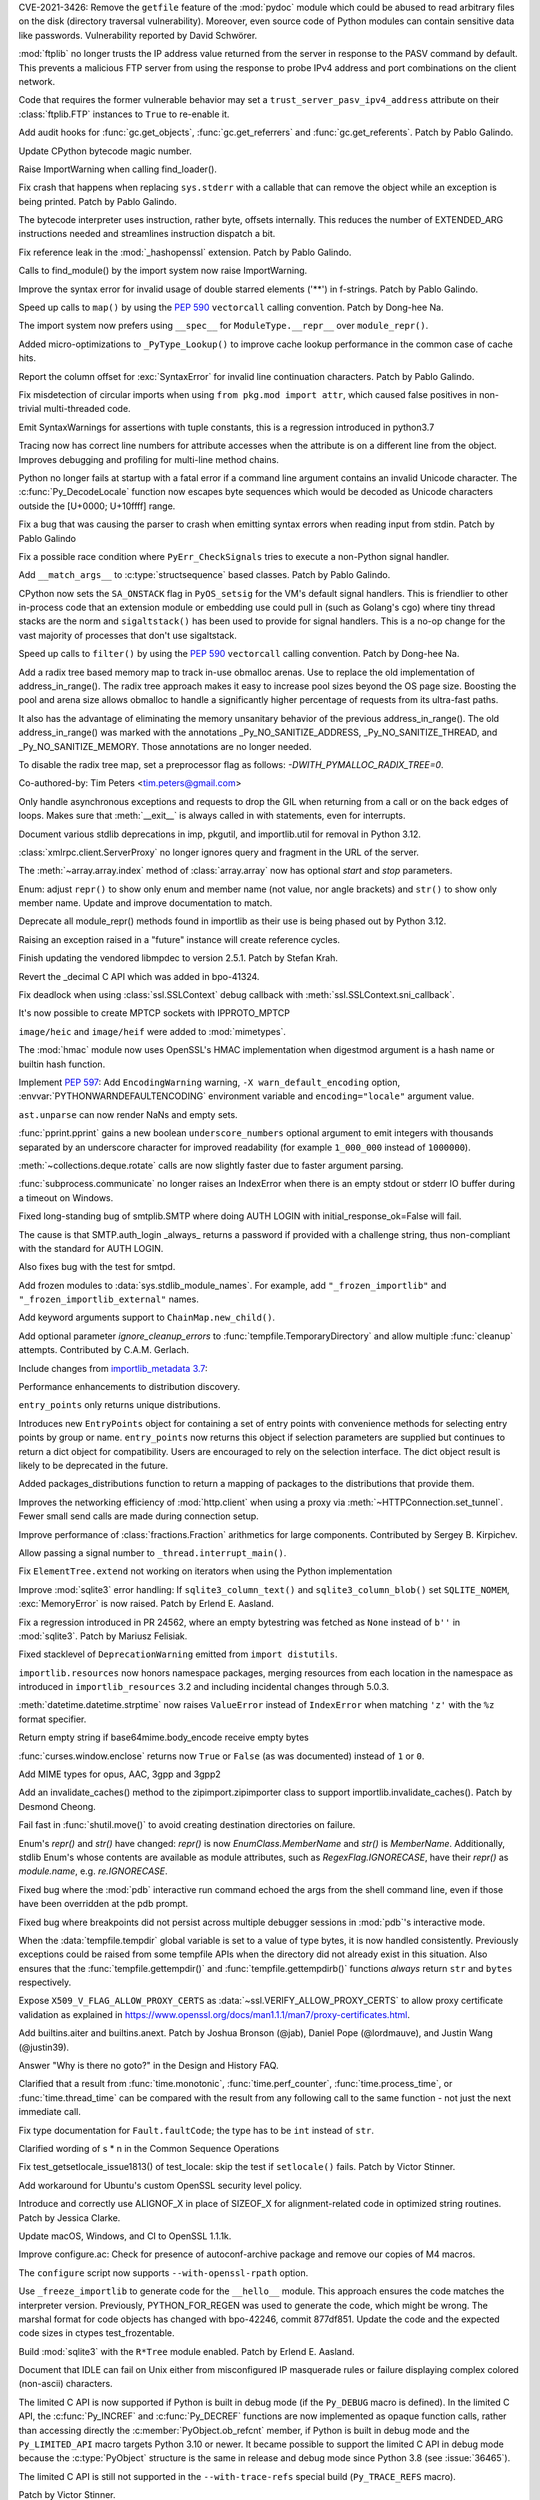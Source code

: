 .. bpo: 42988
.. date: 2021-03-24-14-16-56
.. nonce: P2aNco
.. release date: 2021-04-05
.. section: Security

CVE-2021-3426: Remove the ``getfile`` feature of the :mod:`pydoc` module
which could be abused to read arbitrary files on the disk (directory
traversal vulnerability). Moreover, even source code of Python modules can
contain sensitive data like passwords. Vulnerability reported by David
Schwörer.

..

.. bpo: 43285
.. date: 2021-03-13-03-48-14
.. nonce: g-Hah3
.. section: Security

:mod:`ftplib` no longer trusts the IP address value returned from the server
in response to the PASV command by default.  This prevents a malicious FTP
server from using the response to probe IPv4 address and port combinations
on the client network.

Code that requires the former vulnerable behavior may set a
``trust_server_pasv_ipv4_address`` attribute on their :class:`ftplib.FTP`
instances to ``True`` to re-enable it.

..

.. bpo: 43439
.. date: 2021-03-08-23-06-07
.. nonce: 5U3lXm
.. section: Security

Add audit hooks for :func:`gc.get_objects`, :func:`gc.get_referrers` and
:func:`gc.get_referents`. Patch by Pablo Galindo.

..

.. bpo: 27129
.. date: 2021-04-03-22-04-46
.. nonce: u_ehHb
.. section: Core and Builtins

Update CPython bytecode magic number.

..

.. bpo: 43672
.. date: 2021-03-31-09-12-54
.. nonce: jTT5uG
.. section: Core and Builtins

Raise ImportWarning when calling find_loader().

..

.. bpo: 43660
.. date: 2021-03-29-19-50-34
.. nonce: scTgag
.. section: Core and Builtins

Fix crash that happens when replacing ``sys.stderr`` with a callable that
can remove the object while an exception is being printed. Patch by Pablo
Galindo.

..

.. bpo: 27129
.. date: 2021-03-29-16-20-29
.. nonce: BF03A5
.. section: Core and Builtins

The bytecode interpreter uses instruction, rather byte, offsets internally.
This reduces the number of EXTENDED_ARG instructions needed and streamlines
instruction dispatch a bit.

..

.. bpo: 40645
.. date: 2021-03-29-11-55-06
.. nonce: PhaT-B
.. section: Core and Builtins

Fix reference leak in the :mod:`_hashopenssl` extension. Patch by Pablo
Galindo.

..

.. bpo: 42134
.. date: 2021-03-26-17-30-19
.. nonce: G4Sjxg
.. section: Core and Builtins

Calls to find_module() by the import system now raise ImportWarning.

..

.. bpo: 41064
.. date: 2021-03-24-00-32-20
.. nonce: _H0K_g
.. section: Core and Builtins

Improve the syntax error for invalid usage of double starred elements ('**')
in f-strings. Patch by Pablo Galindo.

..

.. bpo: 43575
.. date: 2021-03-21-12-26-32
.. nonce: pl-nSg
.. section: Core and Builtins

Speed up calls to ``map()`` by using the :pep:`590` ``vectorcall`` calling
convention. Patch by Dong-hee Na.

..

.. bpo: 42137
.. date: 2021-03-20-19-54-47
.. nonce: A8aQvj
.. section: Core and Builtins

The import system now prefers using ``__spec__`` for ``ModuleType.__repr__``
over ``module_repr()``.

..

.. bpo: 43452
.. date: 2021-03-20-01-21-37
.. nonce: tDVJkc
.. section: Core and Builtins

Added micro-optimizations to ``_PyType_Lookup()`` to improve cache lookup
performance in the common case of cache hits.

..

.. bpo: 43555
.. date: 2021-03-19-22-49-40
.. nonce: ZmhYSA
.. section: Core and Builtins

Report the column offset for :exc:`SyntaxError` for invalid line
continuation characters. Patch by Pablo Galindo.

..

.. bpo: 43517
.. date: 2021-03-16-17-12-54
.. nonce: zAo6Ws
.. section: Core and Builtins

Fix misdetection of circular imports when using ``from pkg.mod import
attr``, which caused false positives in non-trivial multi-threaded code.

..

.. bpo: 43497
.. date: 2021-03-15-07-50-30
.. nonce: Uc5ZCJ
.. section: Core and Builtins

Emit SyntaxWarnings for assertions with tuple constants, this is a
regression introduced in python3.7

..

.. bpo: 39316
.. date: 2021-03-14-16-44-50
.. nonce: Ns3a_F
.. section: Core and Builtins

Tracing now has correct line numbers for attribute accesses when the
attribute is on a different line from the object. Improves debugging and
profiling for multi-line method chains.

..

.. bpo: 35883
.. date: 2021-03-13-13-57-21
.. nonce: UyGpdG
.. section: Core and Builtins

Python no longer fails at startup with a fatal error if a command line
argument contains an invalid Unicode character. The
:c:func:`Py_DecodeLocale` function now escapes byte sequences which would be
decoded as Unicode characters outside the [U+0000; U+10ffff] range.

..

.. bpo: 43410
.. date: 2021-03-05-17-23-36
.. nonce: lCzIg0
.. section: Core and Builtins

Fix a bug that was causing the parser to crash when emitting syntax errors
when reading input from stdin. Patch by Pablo Galindo

..

.. bpo: 43406
.. date: 2021-03-04-22-53-10
.. nonce: Na_VpA
.. section: Core and Builtins

Fix a possible race condition where ``PyErr_CheckSignals`` tries to execute
a non-Python signal handler.

..

.. bpo: 42128
.. date: 2021-03-03-19-04-23
.. nonce: VouZjn
.. section: Core and Builtins

Add ``__match_args__`` to :c:type:`structsequence` based classes. Patch by
Pablo Galindo.

..

.. bpo: 43390
.. date: 2021-03-03-17-58-49
.. nonce: epPpwV
.. section: Core and Builtins

CPython now sets the ``SA_ONSTACK`` flag in ``PyOS_setsig`` for the VM's
default signal handlers.  This is friendlier to other in-process code that
an extension module or embedding use could pull in (such as Golang's cgo)
where tiny thread stacks are the norm and ``sigaltstack()`` has been used to
provide for signal handlers.  This is a no-op change for the vast majority
of processes that don't use sigaltstack.

..

.. bpo: 43287
.. date: 2021-02-22-03-01-02
.. nonce: aTs6fO
.. section: Core and Builtins

Speed up calls to ``filter()`` by using the :pep:`590` ``vectorcall``
calling convention. Patch by Dong-hee Na.

..

.. bpo: 37448
.. date: 2021-02-21-14-19-35
.. nonce: btl7vO
.. section: Core and Builtins

Add a radix tree based memory map to track in-use obmalloc arenas. Use to
replace the old implementation of address_in_range(). The radix tree
approach makes it easy to increase pool sizes beyond the OS page size.
Boosting the pool and arena size allows obmalloc to handle a significantly
higher percentage of requests from its ultra-fast paths.

It also has the advantage of eliminating the memory unsanitary behavior of
the previous address_in_range(). The old address_in_range() was marked with
the annotations _Py_NO_SANITIZE_ADDRESS, _Py_NO_SANITIZE_THREAD, and
_Py_NO_SANITIZE_MEMORY. Those annotations are no longer needed.

To disable the radix tree map, set a preprocessor flag as follows:
`-DWITH_PYMALLOC_RADIX_TREE=0`.

Co-authored-by: Tim Peters <tim.peters@gmail.com>

..

.. bpo: 29988
.. date: 2020-02-03-13-23-10
.. nonce: 8_UB5w
.. section: Core and Builtins

Only handle asynchronous exceptions and requests to drop the GIL when
returning from a call or on the back edges of loops. Makes sure that
:meth:`__exit__` is always called in with statements, even for interrupts.

..

.. bpo: 43720
.. date: 2021-04-03-13-45-51
.. nonce: FDZ5cZ
.. section: Library

Document various stdlib deprecations in imp, pkgutil, and importlib.util for
removal in Python 3.12.

..

.. bpo: 43433
.. date: 2021-03-28-23-50-20
.. nonce: so9j5G
.. section: Library

:class:`xmlrpc.client.ServerProxy` no longer ignores query and fragment in
the URL of the server.

..

.. bpo: 31956
.. date: 2021-03-28-16-53-25
.. nonce: Lt_67U
.. section: Library

The :meth:`~array.array.index` method of :class:`array.array` now has
optional *start* and *stop* parameters.

..

.. bpo: 40066
.. date: 2021-03-25-21-26-30
.. nonce: 7EBQ3_
.. section: Library

Enum: adjust ``repr()`` to show only enum and member name (not value, nor
angle brackets) and ``str()`` to show only member name.  Update and improve
documentation to match.

..

.. bpo: 42136
.. date: 2021-03-25-08-44-26
.. nonce: rRY9e1
.. section: Library

Deprecate all module_repr() methods found in importlib as their use is being
phased out by Python 3.12.

..

.. bpo: 35930
.. date: 2021-03-23-17-18-56
.. nonce: RZ51pM
.. section: Library

Raising an exception raised in a "future" instance will create reference
cycles.

..

.. bpo: 41369
.. date: 2021-03-21-17-50-42
.. nonce: -fpmYZ
.. section: Library

Finish updating the vendored libmpdec to version 2.5.1.  Patch by Stefan
Krah.

..

.. bpo: 43422
.. date: 2021-03-21-17-02-52
.. nonce: POk6cU
.. section: Library

Revert the _decimal C API which was added in bpo-41324.

..

.. bpo: 43577
.. date: 2021-03-21-10-13-17
.. nonce: m7JnAV
.. section: Library

Fix deadlock when using :class:`ssl.SSLContext` debug callback with
:meth:`ssl.SSLContext.sni_callback`.

..

.. bpo: 43571
.. date: 2021-03-20-17-40-35
.. nonce: acAL0W
.. section: Library

It's now possible to create MPTCP sockets with IPPROTO_MPTCP

..

.. bpo: 43542
.. date: 2021-03-20-15-43-25
.. nonce: 6bt2F6
.. section: Library

``image/heic`` and ``image/heif`` were added to :mod:`mimetypes`.

..

.. bpo: 40645
.. date: 2021-03-19-10-22-17
.. nonce: 5pXhb-
.. section: Library

The :mod:`hmac` module now uses OpenSSL's HMAC implementation when digestmod
argument is a hash name or builtin hash function.

..

.. bpo: 43510
.. date: 2021-03-16-17-20-33
.. nonce: -BeQH_
.. section: Library

Implement :pep:`597`: Add ``EncodingWarning`` warning, ``-X
warn_default_encoding`` option, :envvar:`PYTHONWARNDEFAULTENCODING`
environment variable and ``encoding="locale"`` argument value.

..

.. bpo: 43521
.. date: 2021-03-16-16-05-02
.. nonce: mRT6fh
.. section: Library

``ast.unparse`` can now render NaNs and empty sets.

..

.. bpo: 42914
.. date: 2021-03-14-21-47-28
.. nonce: 9U1o33
.. section: Library

:func:`pprint.pprint` gains a new boolean ``underscore_numbers`` optional
argument to emit integers with thousands separated by an underscore
character for improved readability (for example ``1_000_000`` instead of
``1000000``).

..

.. bpo: 41361
.. date: 2021-03-13-08-18-01
.. nonce: lXDIlr
.. section: Library

:meth:`~collections.deque.rotate` calls are now slightly faster due to
faster argument parsing.

..

.. bpo: 43423
.. date: 2021-03-11-15-44-18
.. nonce: rRomRD
.. section: Library

:func:`subprocess.communicate` no longer raises an IndexError when there is
an empty stdout or stderr IO buffer during a timeout on Windows.

..

.. bpo: 27820
.. date: 2021-03-10-14-07-44
.. nonce: Wwdy-r
.. section: Library

Fixed long-standing bug of smtplib.SMTP where doing AUTH LOGIN with
initial_response_ok=False will fail.

The cause is that SMTP.auth_login _always_ returns a password if provided
with a challenge string, thus non-compliant with the standard for AUTH
LOGIN.

Also fixes bug with the test for smtpd.

..

.. bpo: 43445
.. date: 2021-03-09-11-36-19
.. nonce: jnj-UB
.. section: Library

Add frozen modules to :data:`sys.stdlib_module_names`. For example, add
``"_frozen_importlib"`` and ``"_frozen_importlib_external"`` names.

..

.. bpo: 43245
.. date: 2021-03-08-22-14-37
.. nonce: nXL-MC
.. section: Library

Add keyword arguments support to ``ChainMap.new_child()``.

..

.. bpo: 29982
.. date: 2021-03-07-23-23-03
.. nonce: Q9iszT
.. section: Library

Add optional parameter *ignore_cleanup_errors* to
:func:`tempfile.TemporaryDirectory` and allow multiple :func:`cleanup`
attempts. Contributed by C.A.M. Gerlach.

..

.. bpo: 43428
.. date: 2021-03-07-18-54-39
.. nonce: br0XmX
.. section: Library

Include changes from `importlib_metadata 3.7
<https://importlib-metadata.readthedocs.io/en/latest/history.html#v3-7-0>`_:

Performance enhancements to distribution discovery.

``entry_points`` only returns unique distributions.

Introduces new ``EntryPoints`` object for containing a set of entry points
with convenience methods for selecting entry points by group or name.
``entry_points`` now returns this object if selection parameters are
supplied but continues to return a dict object for compatibility. Users are
encouraged to rely on the selection interface. The dict object result is
likely to be deprecated in the future.

Added packages_distributions function to return a mapping of packages to the
distributions that provide them.

..

.. bpo: 43332
.. date: 2021-03-07-11-23-20
.. nonce: weatsh
.. section: Library

Improves the networking efficiency of :mod:`http.client` when using a proxy
via :meth:`~HTTPConnection.set_tunnel`.  Fewer small send calls are made
during connection setup.

..

.. bpo: 43420
.. date: 2021-03-07-08-03-31
.. nonce: cee_X5
.. section: Library

Improve performance of :class:`fractions.Fraction` arithmetics for large
components.  Contributed by Sergey B. Kirpichev.

..

.. bpo: 43356
.. date: 2021-03-04-21-51-20
.. nonce: X7IGBM
.. section: Library

Allow passing a signal number to ``_thread.interrupt_main()``.

..

.. bpo: 43399
.. date: 2021-03-04-17-53-46
.. nonce: Wn95u-
.. section: Library

Fix ``ElementTree.extend`` not working on iterators when using the Python
implementation

..

.. bpo: 43369
.. date: 2021-03-02-15-25-28
.. nonce: F4knlQ
.. section: Library

Improve :mod:`sqlite3` error handling: If ``sqlite3_column_text()`` and
``sqlite3_column_blob()`` set ``SQLITE_NOMEM``, :exc:`MemoryError` is now
raised. Patch by Erlend E. Aasland.

..

.. bpo: 43368
.. date: 2021-03-02-13-45-05
.. nonce: t9XEkQ
.. section: Library

Fix a regression introduced in PR 24562, where an empty bytestring was
fetched as ``None`` instead of ``b''`` in :mod:`sqlite3`. Patch by Mariusz
Felisiak.

..

.. bpo: 41282
.. date: 2021-03-02-09-54-22
.. nonce: xL4h94
.. section: Library

Fixed stacklevel of ``DeprecationWarning`` emitted from ``import
distutils``.

..

.. bpo: 42129
.. date: 2021-02-28-04-21-35
.. nonce: V0KifQ
.. section: Library

``importlib.resources`` now honors namespace packages, merging resources
from each location in the namespace as introduced in ``importlib_resources``
3.2 and including incidental changes through 5.0.3.

..

.. bpo: 43295
.. date: 2021-02-22-22-54-40
.. nonce: h_ffu7
.. section: Library

:meth:`datetime.datetime.strptime` now raises ``ValueError`` instead of
``IndexError`` when matching ``'z'`` with the ``%z`` format specifier.

..

.. bpo: 43125
.. date: 2021-02-07-19-13-30
.. nonce: AqNoMa
.. section: Library

Return empty string if base64mime.body_encode receive empty bytes

..

.. bpo: 43084
.. date: 2021-01-31-17-31-13
.. nonce: i8nLpK
.. section: Library

:func:`curses.window.enclose` returns now ``True`` or ``False`` (as was
documented) instead of ``1`` or ``0``.

..

.. bpo: 42994
.. date: 2021-01-21-16-58-34
.. nonce: El0Ksp
.. section: Library

Add MIME types for opus, AAC, 3gpp and 3gpp2

..

.. bpo: 14678
.. date: 2021-01-07-21-25-49
.. nonce: 1zniCH
.. section: Library

Add an invalidate_caches() method to the zipimport.zipimporter class to
support importlib.invalidate_caches(). Patch by Desmond Cheong.

..

.. bpo: 42782
.. date: 2020-12-29-13-46-57
.. nonce: 3r0HFY
.. section: Library

Fail fast in :func:`shutil.move()` to avoid creating destination directories
on failure.

..

.. bpo: 40066
.. date: 2020-09-23-21-58-34
.. nonce: f1dr_5
.. section: Library

Enum's `repr()` and `str()` have changed: `repr()` is now
*EnumClass.MemberName* and `str()` is *MemberName*.  Additionally, stdlib
Enum's whose contents are available as module attributes, such as
`RegexFlag.IGNORECASE`, have their `repr()` as *module.name*, e.g.
`re.IGNORECASE`.

..

.. bpo: 26053
.. date: 2020-09-01-10-12-13
.. nonce: hXikw_
.. section: Library

Fixed bug where the :mod:`pdb` interactive run command echoed the args from
the shell command line, even if those have been overridden at the pdb
prompt.

..

.. bpo: 24160
.. date: 2020-08-28-23-07-53
.. nonce: MSGnKr
.. section: Library

Fixed bug where breakpoints did not persist across multiple debugger
sessions in :mod:`pdb`'s interactive mode.

..

.. bpo: 40701
.. date: 2020-05-27-05-42-39
.. nonce: PBIgW1
.. section: Library

When the :data:`tempfile.tempdir` global variable is set to a value of type
bytes, it is now handled consistently.  Previously exceptions could be
raised from some tempfile APIs when the directory did not already exist in
this situation.  Also ensures that the :func:`tempfile.gettempdir()` and
:func:`tempfile.gettempdirb()` functions *always* return ``str`` and
``bytes`` respectively.

..

.. bpo: 39342
.. date: 2020-01-15-11-15-35
.. nonce: S8PuJO
.. section: Library

Expose ``X509_V_FLAG_ALLOW_PROXY_CERTS`` as
:data:`~ssl.VERIFY_ALLOW_PROXY_CERTS` to allow proxy certificate validation
as explained in
https://www.openssl.org/docs/man1.1.1/man7/proxy-certificates.html.

..

.. bpo: 31861
.. date: 2018-08-24-01-08-09
.. nonce: -q9RKJ
.. section: Library

Add builtins.aiter and builtins.anext. Patch by Joshua Bronson (@jab),
Daniel Pope (@lordmauve), and Justin Wang (@justin39).

..

.. bpo: 43199
.. date: 2021-03-13-18-43-54
.. nonce: ZWA6KX
.. section: Documentation

Answer "Why is there no goto?" in the Design and History FAQ.

..

.. bpo: 43407
.. date: 2021-03-04-22-53-03
.. nonce: x570l5
.. section: Documentation

Clarified that a result from :func:`time.monotonic`,
:func:`time.perf_counter`, :func:`time.process_time`, or
:func:`time.thread_time` can be compared with the result from any following
call to the same function - not just the next immediate call.

..

.. bpo: 43354
.. date: 2021-03-02-12-55-34
.. nonce: ezZYkx
.. section: Documentation

Fix type documentation for ``Fault.faultCode``; the type has to be ``int``
instead of ``str``.

..

.. bpo: 41933
.. date: 2020-10-05-20-04-43
.. nonce: Pff94-
.. section: Documentation

Clarified wording of s * n in the Common Sequence Operations

..

.. bpo: 37945
.. date: 2021-03-31-11-38-42
.. nonce: HTUYhv
.. section: Tests

Fix test_getsetlocale_issue1813() of test_locale: skip the test if
``setlocale()`` fails. Patch by Victor Stinner.

..

.. bpo: 41561
.. date: 2021-03-18-10-34-42
.. nonce: pDg4w-
.. section: Tests

Add workaround for Ubuntu's custom OpenSSL security level policy.

..

.. bpo: 43179
.. date: 2021-03-31-12-20-23
.. nonce: Qbe1OD
.. section: Build

Introduce and correctly use ALIGNOF_X in place of SIZEOF_X for
alignment-related code in optimized string routines. Patch by Jessica
Clarke.

..

.. bpo: 43631
.. date: 2021-03-26-09-16-34
.. nonce: msJyPi
.. section: Build

Update macOS, Windows, and CI to OpenSSL 1.1.1k.

..

.. bpo: 43617
.. date: 2021-03-24-16-55-55
.. nonce: d69KAv
.. section: Build

Improve configure.ac: Check for presence of autoconf-archive package and
remove our copies of M4 macros.

..

.. bpo: 43466
.. date: 2021-03-11-00-14-47
.. nonce: N861Z5
.. section: Build

The ``configure`` script now supports ``--with-openssl-rpath`` option.

..

.. bpo: 43372
.. date: 2021-03-04-17-13-57
.. nonce: FfqDVL
.. section: Build

Use ``_freeze_importlib`` to generate code for the ``__hello__`` module.
This approach ensures the code matches the interpreter version.  Previously,
PYTHON_FOR_REGEN was used to generate the code, which might be wrong.  The
marshal format for code objects has changed with bpo-42246, commit 877df851.
Update the code and the expected code sizes in ctypes test_frozentable.

..

.. bpo: 43440
.. date: 2021-03-09-11-15-41
.. nonce: igy2Mn
.. section: Windows

Build :mod:`sqlite3` with the ``R*Tree`` module enabled. Patch by Erlend E.
Aasland.

..

.. bpo: 42225
.. date: 2021-03-29-16-22-27
.. nonce: iIeiLg
.. section: IDLE

Document that IDLE can fail on Unix either from misconfigured IP masquerade
rules or failure displaying complex colored (non-ascii) characters.

..

.. bpo: 43688
.. date: 2021-04-01-09-10-42
.. nonce: G4gs6k
.. section: C API

The limited C API is now supported if Python is built in debug mode (if the
``Py_DEBUG`` macro is defined). In the limited C API, the
:c:func:`Py_INCREF` and :c:func:`Py_DECREF` functions are now implemented as
opaque function calls, rather than accessing directly the
:c:member:`PyObject.ob_refcnt` member, if Python is built in debug mode and
the ``Py_LIMITED_API`` macro targets Python 3.10 or newer. It became
possible to support the limited C API in debug mode because the
:c:type:`PyObject` structure is the same in release and debug mode since
Python 3.8 (see :issue:`36465`).

The limited C API is still not supported in the ``--with-trace-refs``
special build (``Py_TRACE_REFS`` macro).

Patch by Victor Stinner.

..

.. bpo: 43244
.. date: 2021-03-24-01-22-14
.. nonce: 31-97x
.. section: C API

Remove the ``pyarena.h`` header file with functions:

* ``PyArena_New()``
* ``PyArena_Free()``
* ``PyArena_Malloc()``
* ``PyArena_AddPyObject()``

These functions were undocumented, excluded from the limited C API, and were
only used internally by the compiler. Patch by Victor Stinner.

..

.. bpo: 43244
.. date: 2021-03-23-20-53-41
.. nonce: VK3sLH
.. section: C API

Remove the compiler and parser functions using ``struct _mod`` type, because
the public AST C API was removed:

* ``PyAST_Compile()``
* ``PyAST_CompileEx()``
* ``PyAST_CompileObject()``
* ``PyFuture_FromAST()``
* ``PyFuture_FromASTObject()``
* ``PyParser_ASTFromFile()``
* ``PyParser_ASTFromFileObject()``
* ``PyParser_ASTFromFilename()``
* ``PyParser_ASTFromString()``
* ``PyParser_ASTFromStringObject()``

These functions were undocumented and excluded from the limited C API. Patch
by Victor Stinner.

..

.. bpo: 43244
.. date: 2021-03-19-12-56-11
.. nonce: VuIyOD
.. section: C API

Remove ``ast.h``, ``asdl.h``, and ``Python-ast.h`` header files. These
functions were undocumented and excluded from the limited C API. Most names
defined by these header files were not prefixed by ``Py`` and so could
create names conflicts. For example, ``Python-ast.h`` defined a ``Yield``
macro which was conflict with the ``Yield`` name used by the Windows
``<winbase.h>`` header. Use the Python :mod:`ast` module instead. Patch by
Victor Stinner.

..

.. bpo: 43541
.. date: 2021-03-18-12-44-33
.. nonce: ICigzd
.. section: C API

Fix a ``PyEval_EvalCodeEx()`` regression: fix reference counting on
builtins. Patch by Victor Stinner.

..

.. bpo: 43244
.. date: 2021-03-17-23-53-14
.. nonce: kfPqA_
.. section: C API

Remove the ``symtable.h`` header file and the undocumented functions:

* ``PyST_GetScope()``
* ``PySymtable_Build()``
* ``PySymtable_BuildObject()``
* ``PySymtable_Free()``
* ``Py_SymtableString()``
* ``Py_SymtableStringObject()``

The ``Py_SymtableString()`` function was part the stable ABI by mistake but
it could not be used, because the ``symtable.h`` header file was excluded
from the limited C API.

The Python :mod:`symtable` module remains available and is unchanged.

Patch by Victor Stinner.

..

.. bpo: 43244
.. date: 2021-03-17-23-20-07
.. nonce: diyn2C
.. section: C API

Remove the ``PyAST_Validate()`` function. It is no longer possible to build
a AST object (``mod_ty`` type) with the public C API. The function was
already excluded from the limited C API (:pep:`384`). Patch by Victor
Stinner.
